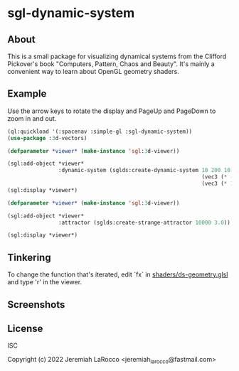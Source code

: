 * sgl-dynamic-system

** About

   This is a small package for visualizing dynamical systems from the Clifford Pickover's book
   "Computers, Pattern, Chaos and Beauty".  It's mainly a convenient way to learn about OpenGL
   geometry shaders.

** Example

   Use the arrow keys to rotate the display and PageUp and PageDown to zoom in and out.

#+begin_src lisp
  (ql:quickload '(:spacenav :simple-gl :sgl-dynamic-system))
  (use-package :3d-vectors)
#+end_src

#+RESULTS:
: T

#+begin_src lisp
  (defparameter *viewer* (make-instance 'sgl:3d-viewer))

  (sgl:add-object *viewer*
                  :dynamic-system (sglds:create-dynamic-system 10 200 10
                                                               (vec3 (* -12 pi) -6.0 (* -12 pi))
                                                               (vec3 (* 12 pi)  6.0 (* 12 pi))))
  (sgl:display *viewer*)
#+end_src

#+RESULTS:
: #<SIMPLE-TASKS:CALL-TASK :FUNC #<FUNCTION (LAMBDA () :IN SIMPLE-GL:DISPLAY) {102643A73B}> :STATUS :SCHEDULED {10264EDB93}>
      
#+begin_src lisp
  (defparameter *viewer* (make-instance 'sgl:3d-viewer))

  (sgl:add-object *viewer*
                  :attractor (sglds:create-strange-attractor 10000 3.0))

  (sgl:display *viewer*)
#+end_src

#+RESULTS:
: #<SIMPLE-TASKS:CALL-TASK :FUNC #<FUNCTION (LAMBDA () :IN SIMPLE-GL:DISPLAY) {1027B8545B}> :STATUS :SCHEDULED {1027B854D3}>

** Tinkering

   To change the function that's iterated, edit `fx` in [[https://github.com/jl2/sgl-dynamic-system/blob/master/shaders/ds-geometry.glsl][shaders/ds-geometry.glsl]] and type 'r' in the viewer.

** Screenshots
   [[https://photos.smugmug.com/photos/i-kQnn2Gg/0/190a8b39/O/i-kQnn2Gg.png]]
      
   [[https://photos.smugmug.com/photos/i-x4ZmGW8/0/19e39848/O/i-x4ZmGW8.png]]
      
** License
ISC


Copyright (c) 2022 Jeremiah LaRocco <jeremiah_larocco@fastmail.com>


